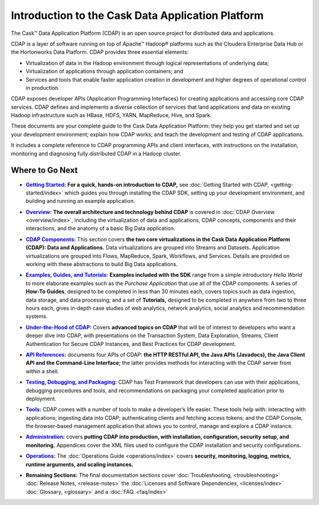 .. :author: Cask Data, Inc.
   :description: Introduction to the Cask Data Application Platform
   :copyright: Copyright © 2014 Cask Data, Inc.

==================================================
Introduction to the Cask Data Application Platform
==================================================

The Cask |(TM)| Data Application Platform (CDAP) is an open source project for distributed data
and applications. 

CDAP is a layer of software running on top of Apache |(TM)| Hadoop |(R)| platforms such as the
Cloudera Enterprise Data Hub or the Hortonworks Data Platform. CDAP provides three essential elements:

- Virtualization of data in the Hadoop environment through logical representations of underlying
  data;
- Virtualization of applications through application containers; and
- Services and tools that enable faster application creation in development and higher degrees of
  operational control in production.

CDAP exposes developer APIs (Application Programming Interfaces) for creating applications
and accessing core CDAP services. CDAP defines and implements a diverse collection of services that land
applications and data on existing Hadoop infrastructure such as HBase, HDFS, YARN, MapReduce,
Hive, and Spark.

These documents are your complete guide to the Cask Data Application Platform: they help you get
started and set up your development environment; explain how CDAP works; and teach the
development and testing of CDAP applications.

It includes a complete reference to CDAP programming APIs and client interfaces, with instructions
on the installation, monitoring and diagnosing fully distributed CDAP in a Hadoop cluster.


Where to Go Next
================

.. |getting-started| replace:: **Getting Started:**
.. _getting-started: getting-started/index.html

- |getting-started|_ **For a quick, hands-on introduction to CDAP,** see :doc:`Getting Started with CDAP,
  <getting-started/index>` which guides you through installing the CDAP SDK, setting up your
  development environment, and building and running an example application.


.. |overview| replace:: **Overview:**
.. _overview: overview/index.html

- |overview|_ **The overall architecture and technology behind CDAP** is covered in :doc:`CDAP
  Overview <overview/index>`, including the virtualization of data and applications,
  CDAP concepts, components and their interactions, and the anatomy of a basic
  Big Data application.


.. |components| replace:: **CDAP Components:**
.. _components: components/index.html

- |components|_ This section covers **the two core virtualizations in the Cask Data
  Application Platform (CDAP): Data and Applications.** Data virtualizations are grouped into
  Streams and Datasets. Application virtualizations are grouped into Flows, MapReduce,
  Spark, Workflows, and Services. Details are provided on working with these abstractions
  to build Big Data applications.


.. |examples| replace:: **Examples, Guides, and Tutorials:**
.. _examples: examples-guide-tutorials/index.html

- |examples|_ **Examples included with the SDK** range from a simple introductory *Hello
  World* to more elaborate examples such as the *Purchase Application* that use all of the
  CDAP components. A series of **How-To Guides**, designed to be completed in less than 30
  minutes each, covers topics such as data ingestion, data storage, and data processing; and a set of
  **Tutorials,** designed to be completed in anywhere from two to three hours each, gives
  in-depth case studies of web analytics, network analytics, social analytics and
  recommendation systems. 


.. |under-the-hood| replace:: **Under-the-Hood of CDAP:**
.. _under-the-hood: under-the-hood/index.html

- |under-the-hood|_ Covers **advanced topics on CDAP** that will be of interest to
  developers who want a deeper dive into CDAP, with presentations on the Transaction System,
  Data Exploration, Streams, Client Authentication for Secure CDAP Instances, and Best Practices for CDAP development.


.. |apis| replace:: **API References:**
.. _apis: apis/index.html

- |apis|_ documents four APIs of CDAP: **the HTTP RESTful API, the Java APIs (Javadocs), the Java
  Client API and the Command-Line Interface;** the latter provides methods for interacting with the 
  CDAP server from within a shell.


.. |testing| replace:: **Testing, Debugging, and Packaging:**
.. _testing: testing/index.html

- |testing|_ CDAP has Test Framework that developers can use with their applications, debugging procedures
  and tools, and recommendations on packaging your completed application prior to deployment.


.. |tools| replace:: **Tools:**
.. _tools: tools/index.html

- |tools|_ CDAP comes with a number of tools to make a developer’s life easier. These
  tools help with: interacting with applications; ingesting data into CDAP; authenticating clients and fetching
  access tokens; and the CDAP Console, the browser-based management application
  that allows you to control, manage and explore a CDAP instance.


.. |admin| replace:: **Administration:**
.. _admin: administration/index.html

- |admin|_ covers **putting CDAP into production, with installation, configuration, security setup, and
  monitoring.** Appendices cover the XML files used to configure the CDAP installation and security configurations.


.. |ops| replace:: **Operations:**
.. _ops: operations/index.html

- |ops|_ The :doc:`Operations Guide <operations/index>` covers 
  **security, monitoring, logging, metrics, runtime arguments, and scaling instances.** 


.. |remaining| replace:: **Remaining Sections:**

- |remaining| The final documentation sections cover :doc:`Troubleshooting, <troubleshooting>`
  :doc:`Release Notes, <release-notes>`
  the :doc:`Licenses and Software Dependencies, <licenses/index>` 
  :doc:`Glossary, <glossary>` and a :doc:`FAQ. <faq/index>`
   

.. |(TM)| unicode:: U+2122 .. trademark sign
   :ltrim:

.. |(R)| unicode:: U+00AE .. registered trademark sign
   :ltrim:

